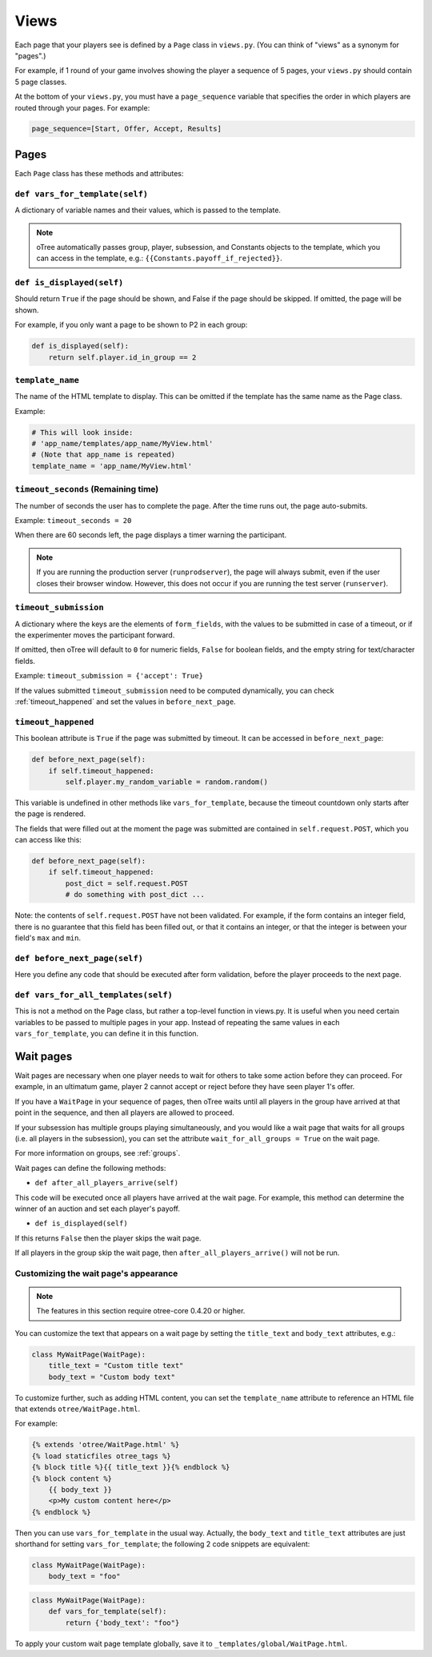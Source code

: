 .. _views:

Views
=====

Each page that your players see is defined by a ``Page`` class in
``views.py``. (You can think of "views" as a synonym for "pages".)

For example, if 1 round of your game involves showing the player a
sequence of 5 pages, your ``views.py`` should contain 5 page classes.

At the bottom of your ``views.py``, you must have a ``page_sequence``
variable that specifies the order in which players are routed through
your pages. For example:

.. code-block:: python

    page_sequence=[Start, Offer, Accept, Results]

Pages
-----

Each ``Page`` class has these methods and attributes:

.. _vars_for_template:

``def vars_for_template(self)``
~~~~~~~~~~~~~~~~~~~~~~~~~~~~~~~

A dictionary of variable names and their values, which is passed to the
template.

.. note::

    oTree automatically passes group, player, subsession, and Constants
    objects to the template, which you can access in the template, e.g.:
    ``{{Constants.payoff_if_rejected}}``.

.. _is_displayed:

``def is_displayed(self)``
~~~~~~~~~~~~~~~~~~~~~~~~~~

Should return ``True`` if the page should be shown, and False if the page
should be skipped. If omitted, the page will be shown.

For example, if you only want a page to be shown to P2 in each group:

.. code-block:: python

    def is_displayed(self):
        return self.player.id_in_group == 2

``template_name``
~~~~~~~~~~~~~~~~~

The name of the HTML template to display. This can be omitted if the
template has the same name as the Page class.

Example:

.. code-block:: python

    # This will look inside:
    # 'app_name/templates/app_name/MyView.html'
    # (Note that app_name is repeated)
    template_name = 'app_name/MyView.html'

``timeout_seconds`` (Remaining time)
~~~~~~~~~~~~~~~~~~~~~~~~~~~~~~~~~~~~

The number of seconds the user has to
complete the page. After the time runs out, the page auto-submits.

Example: ``timeout_seconds = 20``

When there are 60 seconds left, the page displays a timer warning the participant.

.. note::

    If you are running the production server (``runprodserver``),
    the page will always submit, even if the user closes their browser window.
    However, this does not occur if you are running the test server
    (``runserver``).



``timeout_submission``
~~~~~~~~~~~~~~~~~~~~~~

A dictionary where the keys are the elements of
``form_fields``, with the values to be
submitted in case of a timeout, or if the experimenter moves the
participant forward.

If omitted, then oTree will default to
``0`` for numeric fields, ``False`` for boolean fields, and the empty
string for text/character fields.

Example: ``timeout_submission = {'accept': True}``

If the values submitted ``timeout_submission`` need to be computed dynamically,
you can check :ref:`timeout_happened` and set the values in ``before_next_page``.

.. _timeout_happened:

``timeout_happened``
~~~~~~~~~~~~~~~~~~~~

This boolean attribute is ``True`` if the page was submitted by timeout.
It can be accessed in ``before_next_page``:

.. code-block:: python

    def before_next_page(self):
        if self.timeout_happened:
            self.player.my_random_variable = random.random()


This variable is undefined in other methods like ``vars_for_template``,
because the timeout countdown only starts after the page is rendered.

The fields that were filled out at the moment the page was submitted are contained
in ``self.request.POST``, which you can access like this:

.. code-block:: python

    def before_next_page(self):
        if self.timeout_happened:
            post_dict = self.request.POST
            # do something with post_dict ...

Note: the contents of ``self.request.POST`` have not been validated.
For example, if the form contains an integer field, there is no guarantee that this field has been filled out,
or that it contains an integer, or that the integer is between your field's ``max`` and ``min``.


``def before_next_page(self)``
~~~~~~~~~~~~~~~~~~~~~~~~~~~~~~

Here you define any code that should be executed
after form validation,
before the player proceeds to the next page.


``def vars_for_all_templates(self)``
~~~~~~~~~~~~~~~~~~~~~~~~~~~~~~~~~~~~

This is not a method on the Page class, but rather a top-level function
in views.py. It is useful when you need certain variables to be passed
to multiple pages in your app. Instead of repeating the same values in
each ``vars_for_template``, you can define it in this function.


.. _wait_pages:

Wait pages
----------

Wait pages are necessary when one player needs to wait for
others to take some action before they can proceed. For example,
in an ultimatum game, player 2 cannot accept or reject before they have
seen player 1's offer.

If you have a ``WaitPage`` in your sequence of pages,
then oTree waits until all players in the group have
arrived at that point in the sequence, and then all players are allowed
to proceed.

If your subsession has multiple groups playing simultaneously, and you
would like a wait page that waits for all groups (i.e. all players in
the subsession), you can set the attribute
``wait_for_all_groups = True`` on the wait page.

For more information on groups, see :ref:`groups`.

Wait pages can define the following methods:

-  ``def after_all_players_arrive(self)``

This code will be executed once all players have arrived at the wait
page. For example, this method can determine the winner of an auction
and set each player's payoff.

- ``def is_displayed(self)``

If this returns ``False`` then the player skips the wait page.

If all players in the group skip the wait page,
then ``after_all_players_arrive()`` will not be run.

.. _customize_wait_page:

Customizing the wait page's appearance
~~~~~~~~~~~~~~~~~~~~~~~~~~~~~~~~~~~~~~

.. note::

    The features in this section require otree-core 0.4.20 or higher.

You can customize the text that appears on a wait page
by setting the ``title_text`` and ``body_text`` attributes, e.g.:

.. code-block:: python

    class MyWaitPage(WaitPage):
        title_text = "Custom title text"
        body_text = "Custom body text"

To customize further, such as adding HTML content,
you can set the ``template_name`` attribute to reference an HTML file
that extends ``otree/WaitPage.html``.

For example:

.. code-block:: html+django

    {% extends 'otree/WaitPage.html' %}
    {% load staticfiles otree_tags %}
    {% block title %}{{ title_text }}{% endblock %}
    {% block content %}
        {{ body_text }}
        <p>My custom content here</p>
    {% endblock %}


Then you can use ``vars_for_template`` in the usual way.
Actually, the ``body_text`` and ``title_text`` attributes are just shorthand for setting ``vars_for_template``;
the following 2 code snippets are equivalent:

.. code-block:: python

    class MyWaitPage(WaitPage):
        body_text = "foo"

.. code-block:: python

    class MyWaitPage(WaitPage):
        def vars_for_template(self):
            return {'body_text': "foo"}

To apply your custom wait page template globally, save it to ``_templates/global/WaitPage.html``.
